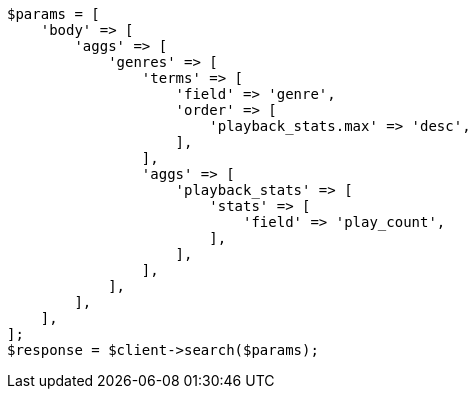 // aggregations/bucket/terms-aggregation.asciidoc:397

[source, php]
----
$params = [
    'body' => [
        'aggs' => [
            'genres' => [
                'terms' => [
                    'field' => 'genre',
                    'order' => [
                        'playback_stats.max' => 'desc',
                    ],
                ],
                'aggs' => [
                    'playback_stats' => [
                        'stats' => [
                            'field' => 'play_count',
                        ],
                    ],
                ],
            ],
        ],
    ],
];
$response = $client->search($params);
----
